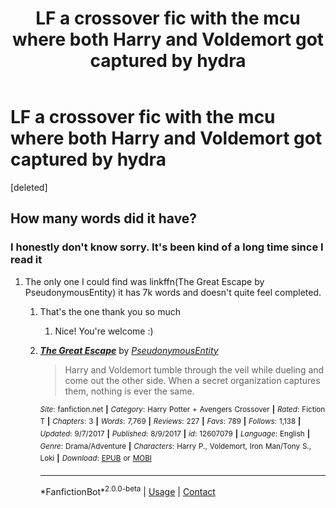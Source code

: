 #+TITLE: LF a crossover fic with the mcu where both Harry and Voldemort got captured by hydra

* LF a crossover fic with the mcu where both Harry and Voldemort got captured by hydra
:PROPERTIES:
:Score: 5
:DateUnix: 1607420445.0
:DateShort: 2020-Dec-08
:FlairText: What's That Fic?
:END:
[deleted]


** How many words did it have?
:PROPERTIES:
:Author: Mishcl
:Score: 1
:DateUnix: 1607422442.0
:DateShort: 2020-Dec-08
:END:

*** I honestly don't know sorry. It's been kind of a long time since I read it
:PROPERTIES:
:Author: sundaisnow
:Score: 1
:DateUnix: 1607422834.0
:DateShort: 2020-Dec-08
:END:

**** The only one I could find was linkffn(The Great Escape by PseudonymousEntity) it has 7k words and doesn't quite feel completed.
:PROPERTIES:
:Author: Mishcl
:Score: 3
:DateUnix: 1607425108.0
:DateShort: 2020-Dec-08
:END:

***** That's the one thank you so much
:PROPERTIES:
:Author: sundaisnow
:Score: 3
:DateUnix: 1607434852.0
:DateShort: 2020-Dec-08
:END:

****** Nice! You're welcome :)
:PROPERTIES:
:Author: Mishcl
:Score: 1
:DateUnix: 1607437912.0
:DateShort: 2020-Dec-08
:END:


***** [[https://www.fanfiction.net/s/12607079/1/][*/The Great Escape/*]] by [[https://www.fanfiction.net/u/5588410/PseudonymousEntity][/PseudonymousEntity/]]

#+begin_quote
  Harry and Voldemort tumble through the veil while dueling and come out the other side. When a secret organization captures them, nothing is ever the same.
#+end_quote

^{/Site/:} ^{fanfiction.net} ^{*|*} ^{/Category/:} ^{Harry} ^{Potter} ^{+} ^{Avengers} ^{Crossover} ^{*|*} ^{/Rated/:} ^{Fiction} ^{T} ^{*|*} ^{/Chapters/:} ^{3} ^{*|*} ^{/Words/:} ^{7,769} ^{*|*} ^{/Reviews/:} ^{227} ^{*|*} ^{/Favs/:} ^{789} ^{*|*} ^{/Follows/:} ^{1,138} ^{*|*} ^{/Updated/:} ^{9/7/2017} ^{*|*} ^{/Published/:} ^{8/9/2017} ^{*|*} ^{/id/:} ^{12607079} ^{*|*} ^{/Language/:} ^{English} ^{*|*} ^{/Genre/:} ^{Drama/Adventure} ^{*|*} ^{/Characters/:} ^{Harry} ^{P.,} ^{Voldemort,} ^{Iron} ^{Man/Tony} ^{S.,} ^{Loki} ^{*|*} ^{/Download/:} ^{[[http://www.ff2ebook.com/old/ffn-bot/index.php?id=12607079&source=ff&filetype=epub][EPUB]]} ^{or} ^{[[http://www.ff2ebook.com/old/ffn-bot/index.php?id=12607079&source=ff&filetype=mobi][MOBI]]}

--------------

*FanfictionBot*^{2.0.0-beta} | [[https://github.com/FanfictionBot/reddit-ffn-bot/wiki/Usage][Usage]] | [[https://www.reddit.com/message/compose?to=tusing][Contact]]
:PROPERTIES:
:Author: FanfictionBot
:Score: 2
:DateUnix: 1607425134.0
:DateShort: 2020-Dec-08
:END:
